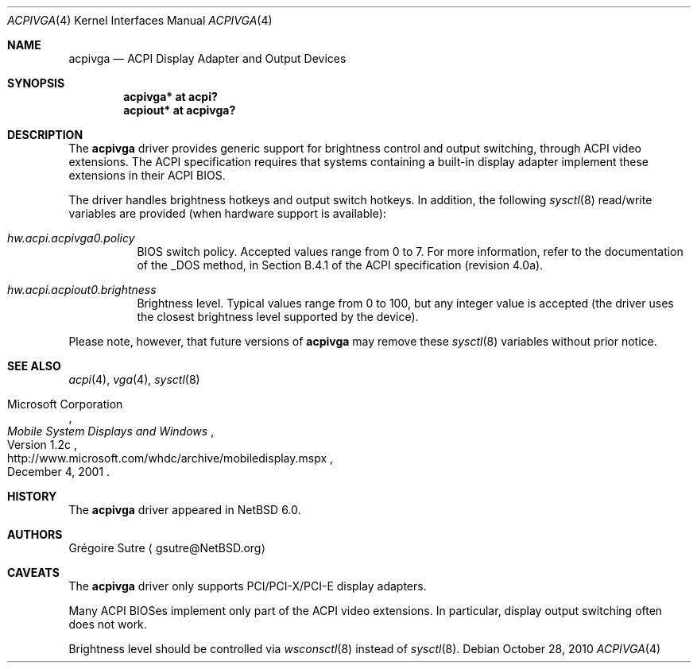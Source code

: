 .\" $NetBSD: acpivga.4,v 1.2 2010/10/28 14:36:04 jruoho Exp $
.\"
.\" Copyright (c) 2010 The NetBSD Foundation, Inc.
.\" All rights reserved.
.\"
.\" Redistribution and use in source and binary forms, with or without
.\" modification, are permitted provided that the following conditions
.\" are met:
.\" 1. Redistributions of source code must retain the above copyright
.\"    notice, this list of conditions and the following disclaimer.
.\" 2. Redistributions in binary form must reproduce the above copyright
.\"    notice, this list of conditions and the following disclaimer in the
.\"    documentation and/or other materials provided with the distribution.
.\"
.\" THIS SOFTWARE IS PROVIDED BY THE NETBSD FOUNDATION, INC. AND CONTRIBUTORS
.\" ``AS IS'' AND ANY EXPRESS OR IMPLIED WARRANTIES, INCLUDING, BUT NOT LIMITED
.\" TO, THE IMPLIED WARRANTIES OF MERCHANTABILITY AND FITNESS FOR A PARTICULAR
.\" PURPOSE ARE DISCLAIMED.  IN NO EVENT SHALL THE FOUNDATION OR CONTRIBUTORS
.\" BE LIABLE FOR ANY DIRECT, INDIRECT, INCIDENTAL, SPECIAL, EXEMPLARY, OR
.\" CONSEQUENTIAL DAMAGES (INCLUDING, BUT NOT LIMITED TO, PROCUREMENT OF
.\" SUBSTITUTE GOODS OR SERVICES; LOSS OF USE, DATA, OR PROFITS; OR BUSINESS
.\" INTERRUPTION) HOWEVER CAUSED AND ON ANY THEORY OF LIABILITY, WHETHER IN
.\" CONTRACT, STRICT LIABILITY, OR TORT (INCLUDING NEGLIGENCE OR OTHERWISE)
.\" ARISING IN ANY WAY OUT OF THE USE OF THIS SOFTWARE, EVEN IF ADVISED OF THE
.\" POSSIBILITY OF SUCH DAMAGE.
.\"
.Dd October 28, 2010
.Dt ACPIVGA 4
.Os
.Sh NAME
.Nm acpivga
.Nd ACPI Display Adapter and Output Devices
.Sh SYNOPSIS
.Cd "acpivga* at acpi?"
.Cd "acpiout* at acpivga?"
.Sh DESCRIPTION
The
.Nm
driver provides generic support for brightness control and output switching,
through
.Tn ACPI
video extensions.
The
.Tn ACPI
specification requires that systems containing a built-in display adapter
implement these extensions in their
.Tn ACPI
BIOS.
.Pp
The driver handles brightness hotkeys and output switch hotkeys.
In addition, the following
.Xr sysctl 8
read/write variables are provided (when hardware support is available):
.Bl -tag -width Ds
.It Va hw.acpi.acpivga0.policy
BIOS switch policy.
Accepted values range from 0 to 7.
For more information, refer to the documentation of the _DOS method,
in Section B.4.1 of the
.Tn ACPI
specification (revision 4.0a).
.It Va hw.acpi.acpiout0.brightness
Brightness level.
Typical values range from 0 to 100, but any integer value is accepted (the
driver uses the closest brightness level supported by the device).
.El
.Pp
Please note, however, that future versions of
.Nm
may remove these
.Xr sysctl 8
variables without prior notice.
.Sh SEE ALSO
.Xr acpi 4 ,
.Xr vga 4 ,
.Xr sysctl 8
.Rs
.%A Microsoft Corporation
.%D December 4, 2001
.%T Mobile System Displays and Windows
.%N Version 1.2c
.%U http://www.microsoft.com/whdc/archive/mobiledisplay.mspx
.Re
.Sh HISTORY
The
.Nm
driver appeared in
.Nx 6.0 .
.Sh AUTHORS
.An Gr\('egoire Sutre
.Aq gsutre@NetBSD.org
.Sh CAVEATS
The
.Nm
driver only supports PCI/PCI-X/PCI-E display adapters.
.Pp
Many
.Tn ACPI
BIOSes implement only part of the
.Tn ACPI
video extensions.
In particular, display output switching often does not work.
.Pp
Brightness level should be controlled via
.Xr wsconsctl 8
instead of
.Xr sysctl 8 .
